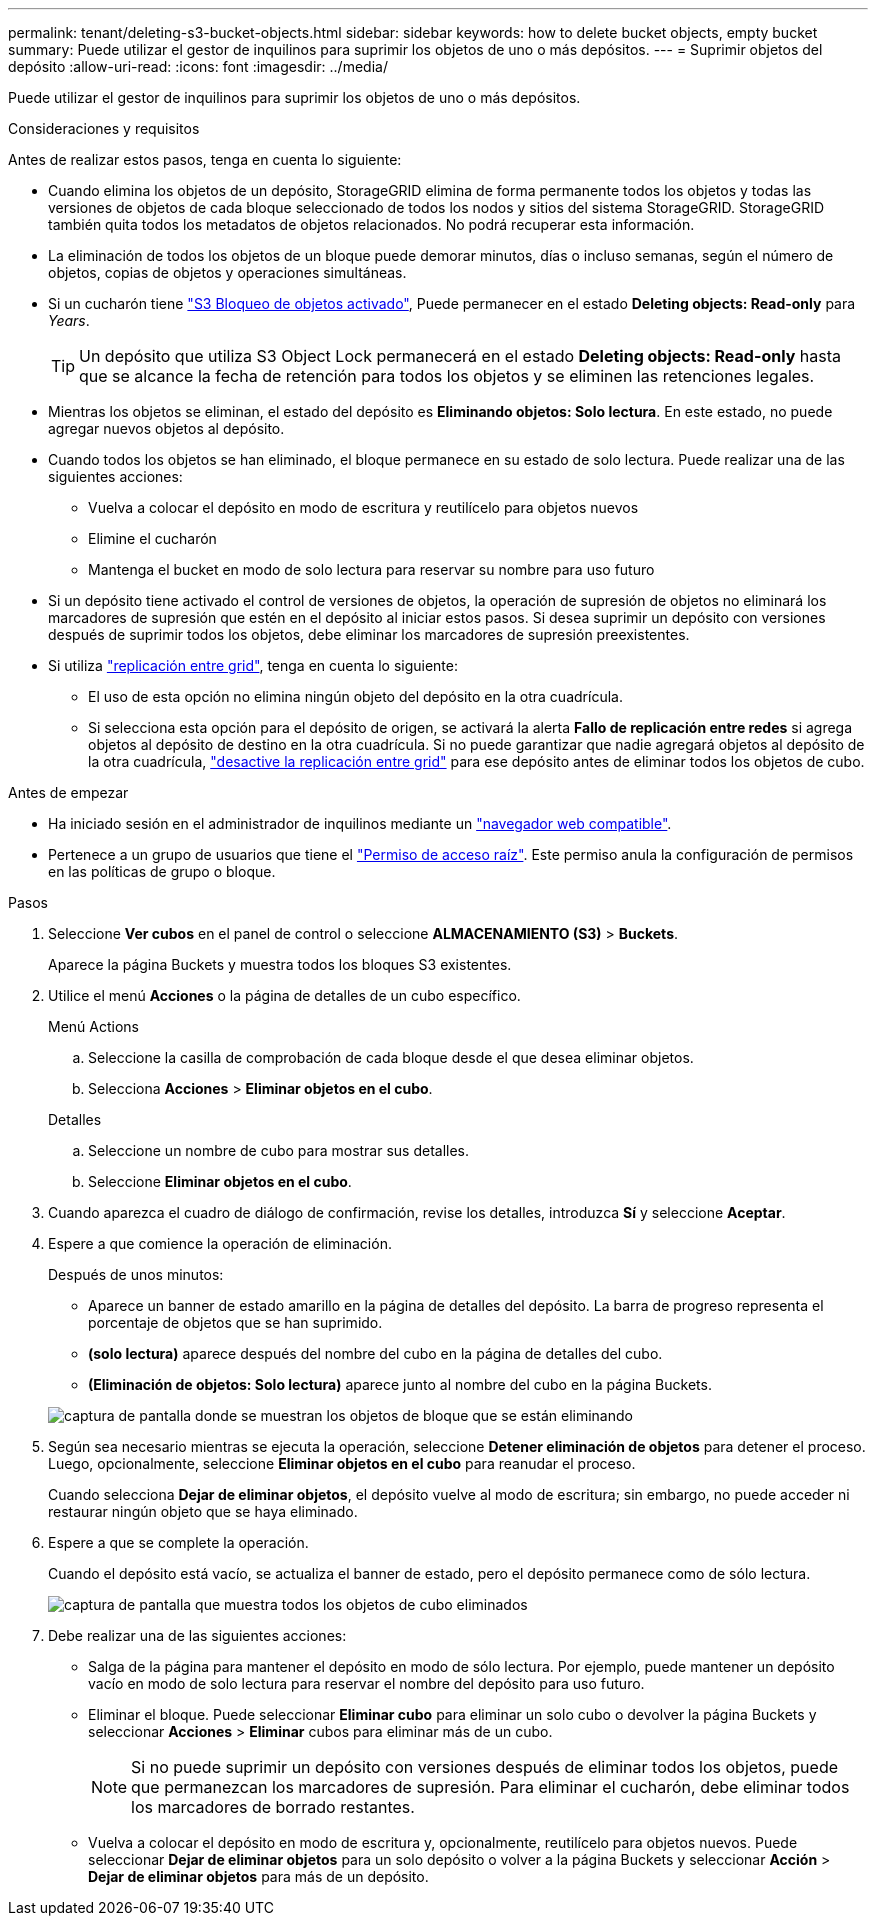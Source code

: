 ---
permalink: tenant/deleting-s3-bucket-objects.html 
sidebar: sidebar 
keywords: how to delete bucket objects, empty bucket 
summary: Puede utilizar el gestor de inquilinos para suprimir los objetos de uno o más depósitos. 
---
= Suprimir objetos del depósito
:allow-uri-read: 
:icons: font
:imagesdir: ../media/


[role="lead"]
Puede utilizar el gestor de inquilinos para suprimir los objetos de uno o más depósitos.

.Consideraciones y requisitos
Antes de realizar estos pasos, tenga en cuenta lo siguiente:

* Cuando elimina los objetos de un depósito, StorageGRID elimina de forma permanente todos los objetos y todas las versiones de objetos de cada bloque seleccionado de todos los nodos y sitios del sistema StorageGRID. StorageGRID también quita todos los metadatos de objetos relacionados. No podrá recuperar esta información.
* La eliminación de todos los objetos de un bloque puede demorar minutos, días o incluso semanas, según el número de objetos, copias de objetos y operaciones simultáneas.
* Si un cucharón tiene link:using-s3-object-lock.html["S3 Bloqueo de objetos activado"], Puede permanecer en el estado *Deleting objects: Read-only* para _Years_.
+

TIP: Un depósito que utiliza S3 Object Lock permanecerá en el estado *Deleting objects: Read-only* hasta que se alcance la fecha de retención para todos los objetos y se eliminen las retenciones legales.

* Mientras los objetos se eliminan, el estado del depósito es *Eliminando objetos: Solo lectura*. En este estado, no puede agregar nuevos objetos al depósito.
* Cuando todos los objetos se han eliminado, el bloque permanece en su estado de solo lectura. Puede realizar una de las siguientes acciones:
+
** Vuelva a colocar el depósito en modo de escritura y reutilícelo para objetos nuevos
** Elimine el cucharón
** Mantenga el bucket en modo de solo lectura para reservar su nombre para uso futuro


* Si un depósito tiene activado el control de versiones de objetos, la operación de supresión de objetos no eliminará los marcadores de supresión que estén en el depósito al iniciar estos pasos. Si desea suprimir un depósito con versiones después de suprimir todos los objetos, debe eliminar los marcadores de supresión preexistentes.
* Si utiliza link:grid-federation-manage-cross-grid-replication.html["replicación entre grid"], tenga en cuenta lo siguiente:
+
** El uso de esta opción no elimina ningún objeto del depósito en la otra cuadrícula.
** Si selecciona esta opción para el depósito de origen, se activará la alerta *Fallo de replicación entre redes* si agrega objetos al depósito de destino en la otra cuadrícula. Si no puede garantizar que nadie agregará objetos al depósito de la otra cuadrícula, link:../tenant/grid-federation-manage-cross-grid-replication.html["desactive la replicación entre grid"] para ese depósito antes de eliminar todos los objetos de cubo.




.Antes de empezar
* Ha iniciado sesión en el administrador de inquilinos mediante un link:../admin/web-browser-requirements.html["navegador web compatible"].
* Pertenece a un grupo de usuarios que tiene el link:tenant-management-permissions.html["Permiso de acceso raíz"]. Este permiso anula la configuración de permisos en las políticas de grupo o bloque.


.Pasos
. Seleccione *Ver cubos* en el panel de control o seleccione *ALMACENAMIENTO (S3)* > *Buckets*.
+
Aparece la página Buckets y muestra todos los bloques S3 existentes.

. Utilice el menú *Acciones* o la página de detalles de un cubo específico.
+
[role="tabbed-block"]
====
.Menú Actions
--
.. Seleccione la casilla de comprobación de cada bloque desde el que desea eliminar objetos.
.. Selecciona *Acciones* > *Eliminar objetos en el cubo*.


--
.Detalles
--
.. Seleccione un nombre de cubo para mostrar sus detalles.
.. Seleccione *Eliminar objetos en el cubo*.


--
====
. Cuando aparezca el cuadro de diálogo de confirmación, revise los detalles, introduzca *Sí* y seleccione *Aceptar*.
. Espere a que comience la operación de eliminación.
+
Después de unos minutos:

+
** Aparece un banner de estado amarillo en la página de detalles del depósito. La barra de progreso representa el porcentaje de objetos que se han suprimido.
** *(solo lectura)* aparece después del nombre del cubo en la página de detalles del cubo.
** *(Eliminación de objetos: Solo lectura)* aparece junto al nombre del cubo en la página Buckets.


+
image::../media/delete-bucket-objects-in-progress.png[captura de pantalla donde se muestran los objetos de bloque que se están eliminando]

. Según sea necesario mientras se ejecuta la operación, seleccione *Detener eliminación de objetos* para detener el proceso. Luego, opcionalmente, seleccione *Eliminar objetos en el cubo* para reanudar el proceso.
+
Cuando selecciona *Dejar de eliminar objetos*, el depósito vuelve al modo de escritura; sin embargo, no puede acceder ni restaurar ningún objeto que se haya eliminado.

. Espere a que se complete la operación.
+
Cuando el depósito está vacío, se actualiza el banner de estado, pero el depósito permanece como de sólo lectura.

+
image::../media/delete-bucket-objects-complete.png[captura de pantalla que muestra todos los objetos de cubo eliminados]

. Debe realizar una de las siguientes acciones:
+
** Salga de la página para mantener el depósito en modo de sólo lectura. Por ejemplo, puede mantener un depósito vacío en modo de solo lectura para reservar el nombre del depósito para uso futuro.
** Eliminar el bloque. Puede seleccionar *Eliminar cubo* para eliminar un solo cubo o devolver la página Buckets y seleccionar *Acciones* > *Eliminar* cubos para eliminar más de un cubo.
+

NOTE: Si no puede suprimir un depósito con versiones después de eliminar todos los objetos, puede que permanezcan los marcadores de supresión. Para eliminar el cucharón, debe eliminar todos los marcadores de borrado restantes.

** Vuelva a colocar el depósito en modo de escritura y, opcionalmente, reutilícelo para objetos nuevos. Puede seleccionar *Dejar de eliminar objetos* para un solo depósito o volver a la página Buckets y seleccionar *Acción* > *Dejar de eliminar objetos* para más de un depósito.



